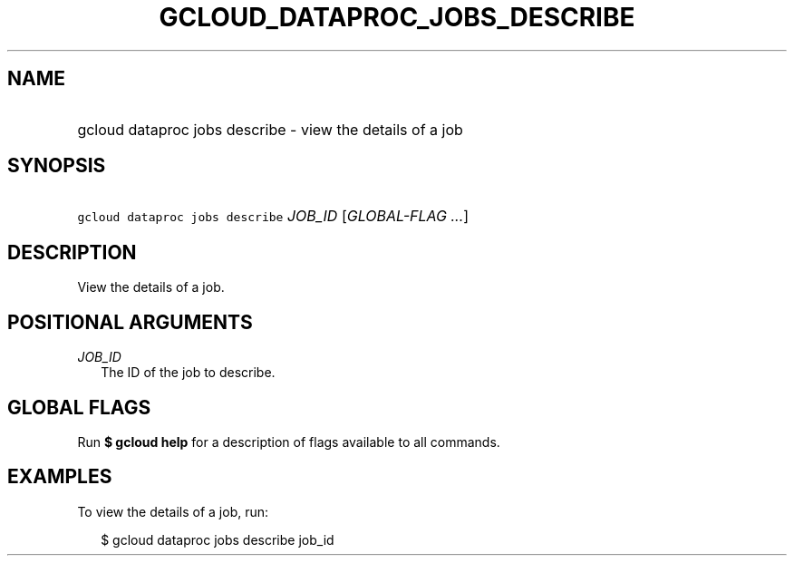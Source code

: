 
.TH "GCLOUD_DATAPROC_JOBS_DESCRIBE" 1



.SH "NAME"
.HP
gcloud dataproc jobs describe \- view the details of a job



.SH "SYNOPSIS"
.HP
\f5gcloud dataproc jobs describe\fR \fIJOB_ID\fR [\fIGLOBAL\-FLAG\ ...\fR]


.SH "DESCRIPTION"

View the details of a job.



.SH "POSITIONAL ARGUMENTS"

\fIJOB_ID\fR
.RS 2m
The ID of the job to describe.


.RE

.SH "GLOBAL FLAGS"

Run \fB$ gcloud help\fR for a description of flags available to all commands.



.SH "EXAMPLES"

To view the details of a job, run:

.RS 2m
$ gcloud dataproc jobs describe job_id
.RE

